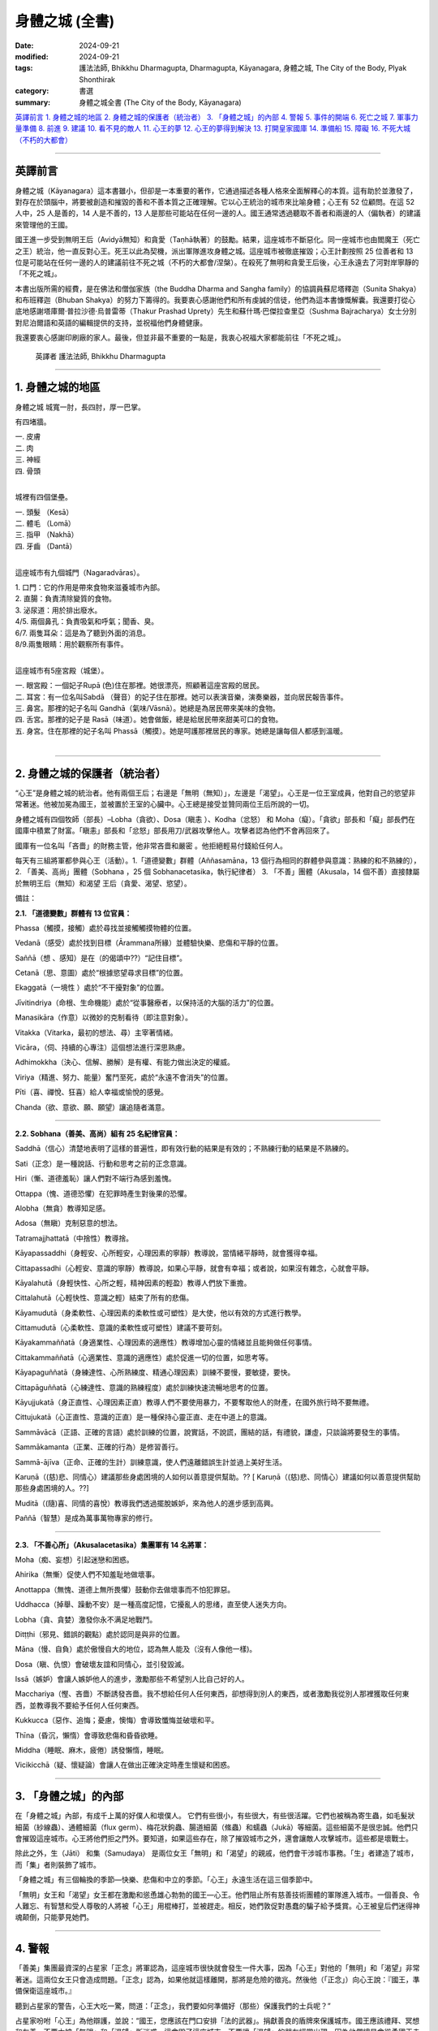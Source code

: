 =========================================
身體之城 (全書)
=========================================

:date: 2024-09-21
:modified: 2024-09-21
:tags: 護法法師, Bhikkhu Dharmagupta, Dharmagupta, Kāyanagara, 身體之城, The City of the Body, Plyak Shonthirak
:category: 書選
:summary: 身體之城全書 (The City of the Body, Kāyanagara)


`英譯前言`_ 
`1. 身體之城的地區`_ 
`2. 身體之城的保護者（統治者）`_ 
`3. 「身體之城」的內部`_ 
`4. 警報`_ 
`5. 事件的開端`_ 
`6. 死亡之城`_ 
`7. 軍事力量準備`_ 
`8. 前進`_ 
`9. 建議`_ 
`10. 看不見的敵人`_ 
`11. 心王的夢`_ 
`12. 心王的夢得到解決`_ 
`13. 打開皇家國庫`_ 
`14. 準備船`_ 
`15. 障礙`_ 
`16. 不死大城（不朽的大都會）`_ 

------

英譯前言
~~~~~~~~~~~~~~~~~~~~~~~~~~~~~~~~~~~

身體之城（Kāyanagara）這本書雖小，但卻是一本重要的著作，它通過描述各種人格來全面解釋心的本質。這有助於並激發了，對存在於頭腦中，將要被創造和摧毀的善和不善本質之正確理解。它以心王統治的城市來比喻身體；心王有 52 位顧問。在這 52 人中，25 人是善的，14 人是不善的，13 人是那些可能站在任何一邊的人。國王通常透過聽取不善者和兩邊的人（偏執者）的建議來管理他的王國。

國王進一步受到無明王后（Avidyā無知）和貪愛（Taṇhā執著）的鼓勵。結果，這座城市不斷惡化。同一座城市也由閻魔王（死亡之王）統治，他一直反對心王。死王以此為契機，派出軍隊進攻身體之城。這座城市被徹底摧毀；心王計劃按照 25 位善者和 13 位是可能站在任何一邊的人的建議前往不死之城（不朽的大都會/涅槃）。在殺死了無明和貪愛王后後，心王永遠去了河對岸寧靜的「不死之城」。

本書出版所需的經費，是在佛法和僧伽家族（the Buddha Dharma and Sangha family）的協調員蘇尼塔釋迦（Sunita Shakya）和布班釋迦（Bhuban Shakya）的努力下籌得的。我要衷心感謝他們和所有虔誠的信徒，他們為這本書慷慨解囊。我還要打從心底地感謝塔庫爾·普拉沙德·烏普雷蒂（Thakur Prashad Uprety）先生和蘇什瑪·巴傑拉查里亞（Sushma Bajracharya）女士分別對尼泊爾語和英語的編輯提供的支持，並祝福他們身體健康。

我還要衷心感謝印刷廠的家人。最後，但並非最不重要的一點是，我衷心祝福大家都能前往「不死之城」。

    英譯者 護法法師, Bhikkhu Dharmagupta

------

1. 身體之城的地區
~~~~~~~~~~~~~~~~~~~~~~~~~~~~~~~~~~~

身體之城 城寬一肘，長四肘，厚一巴掌。 

有四堵牆。

| 		一. 皮膚
| 		二. 肉
| 		三. 神經
| 		四. 骨頭
| 

城裡有四個堡壘。

|     一. 頭髮 （Kesā）
|     二. 體毛 （Lomā）
|     三. 指甲 （Nakhā） 
|     四. 牙齒 （Dantā）
| 

這座城市有九個城門（Nagaradvāras）。

| 	1. 口門：它的作用是帶來食物來滋養城市內部。
| 	2. 直腸：負責清除變質的食物。
| 	3. 泌尿道：用於排出廢水。
| 	4/5. 兩個鼻孔：負責吸氣和呼氣；聞香、臭。
| 	6/7. 兩隻耳朵：這是為了聽到外面的消息。
| 	8/9.兩隻眼睛：用於觀察所有事件。
| 

這座城市有5座宮殿（城堡）。

|    一. 眼宮殿：一個妃子Rupā (色)住在那裡。她很漂亮，照顧著這座宮殿的居民。
|    二. 耳宮：有一位名叫Sabdā （聲音）的妃子住在那裡。她可以表演音樂，演奏樂器，並向居民報告事件。
|    三. 鼻宮。那裡的妃子名叫 Gandhā（氣味/Vāsnā）。她總是為居民帶來美味的食物。 
|    四. 舌宮。那裡的妃子是 Rasā（味道）。她會做飯，總是給居民帶來甜美可口的食物。
|    五. 身宮。住在那裡的妃子名叫 Phassā（觸摸）。她是呵護那裡居民的專家。她總是讓每個人都感到溫暖。
| 

------

2. 身體之城的保護者（統治者）
~~~~~~~~~~~~~~~~~~~~~~~~~~~~~~~~~~~

“心王”是身體之城的統治者。他有兩個王后；右邊是「無明（無知）」，左邊是「渴望」。心王是一位王室成員，他對自己的慾望非常著迷。他被加冕為國王，並被置於王室的心臟中。心王總是接受並贊同兩位王后所說的一切。

身體之城有四個牧師（部長）–Lobha（貪欲）、Dosa（瞋恚 ）、Kodha（忿怒） 和 Moha（癡）。「貪欲」部長和「癡」部長們在國庫中積累了財富。「瞋恚」部長和「忿怒」部長用刀/武器攻擊他人。攻擊者認為他們不會再回來了。

國庫有一位名叫「吝嗇」的財務主管，他非常吝嗇和嚴密 。他拒絕輕易付錢給任何人。

每天有三組將軍都參與心王（活動）。1.「道德變數」群體（Aññasamāna，13 個行為相同的群體參與意識：熟練的和不熟練的），2. 「善美、高尚」團體（Sobhana ，25 個 Sobhanacetasika，執行紀律者） 3. 「不善」團體（Akusala，14 個不善）直接隸屬於無明王后（無知）和渴望 王后（貪愛、渴望、慾望）。

備註：

**2.1. 「道德變數」群體有 13 位官員：**

Phassa（觸摸，接觸）處於尋找並接觸觸摸物體的位置。

Vedanā（感受）處於找到目標（Ārammana所緣）並體驗快樂、悲傷和平靜的位置。

Saññā（想 、感知）是在（的偈頌中??）“記住目標”。

Cetanā（思、意圖）處於“根據慾望尋求目標”的位置。 

Ekaggatā（一境性 ）處於“不干擾對象”的位置。

Jīvitindriya（命根、生命機能）處於“從事醫療者，以保持活的大腦的活力”的位置。

Manasikāra（作意）以微妙的克制看待（即注意對象）。

Vitakka（Vitarka，最初的想法、尋）主宰著情緒。

Vicāra，（伺、持續的心專注）這個想法進行深思熟慮。

Adhimokkha（決心、信解、勝解）是有權、有能力做出決定的權威。

Viriya（精進、努力、能量）奮鬥至死，處於“永遠不會消失”的位置。

Pīti（喜、禪悅、狂喜）給人幸福或愉悅的感覺。

Chanda（欲、意欲、願、願望）讓追隨者滿意。

------

**2.2. Sobhana（善美、高尚）組有 25 名紀律官員：**

Saddhā（信心）清楚地表明了這樣的普遍性，即有效行動的結果是有效的；不熟練行動的結果是不熟練的。

Sati（正念）是一種說話、行動和思考之前的正念意識。

Hiri（慚、道德羞恥）讓人們對不端行為感到羞愧。

Ottappa（愧、道德恐懼）在犯罪時產生對後果的恐懼。

Alobha（無貪）教導知足感。

Adosa（無瞋）克制惡意的想法。

Tatramajjhattatā（中捨性）教導捨。

Kāyapassaddhi（身輕安、心所輕安，心理因素的寧靜）教導說，當情緒平靜時，就會獲得幸福。

Cittapassadhi（心輕安、意識的寧靜）教導說，如果心平靜，就會有幸福；或者說，如果沒有雜念，心就會平靜。

Kāyalahutā（身輕快性、心所之輕，精神因素的輕盈）教導人們放下重擔。

Cittalahutā（心輕快性、意識之輕）結束了所有的悲傷。

Kāyamudutā（身柔軟性、心理因素的柔軟性或可塑性）是大使，他以有效的方式進行教學。

Cittamudutā（心柔軟性、意識的柔軟性或可塑性）建議不要苛刻。

Kāyakammaññatā（身適業性、心理因素的適應性）教導增加心靈的情緒並且能夠做任何事情。

Cittakammaññatā（心適業性、意識的適應性）處於促進一切的位置，如思考等。

Kāyapaguññatā（身練達性、心所熟練度、精通心理因素）訓練不要慢，要敏捷，要快。

Cittapāguññatā（心練達性、意識的熟練程度）處於訓練快速流暢地思考的位置。

Kāyujjukatā（身正直性、心理因素正直）教導人們不要使用暴力，不要奪取他人的財產，在國外旅行時不要無禮。

Cittujukatā（心正直性、意識的正直）是一種保持心靈正直、走在中道上的意識。

Sammāvācā（正語、正確的言語）處於訓練的位置，說實話，不說謊，團結的話，有禮貌，謙虛，只談論將要發生的事情。

Sammākamanta（正業、正確的行為）是修習善行。

Sammā-ājīva（正命、正確的生計）訓練意識，使人們遠離錯誤生計並過上美好生活。

Karuṇā（(慈)悲、同情心）建議那些身處困境的人如何以善意提供幫助。?? [ Karuṇā（(慈)悲、同情心）建議如何以善意提供幫助那些身處困境的人。??]

Muditā（(隨)喜、同情的喜悅）教導我們透過擺脫嫉妒，來為他人的進步感到高興。

Paññā（智慧）是成為萬事萬物專家的修行。

--------------

**2.3. 「不善心所」（Akusalacetasika）集團軍有 14 名將軍：**

Moha（痴、妄想）引起迷戀和困惑。

Ahirika（無慚）促使人們不知羞耻地做壞事。

Anottappa（無愧、道德上無所畏懼）鼓動你去做壞事而不怕犯罪惡。

Uddhacca（掉舉、躁動不安）是一種高度記憶，它擾亂人的思绪，直至使人迷失方向。

Lobha（貪、貪婪）激發你永不满足地戰鬥。

Ditṭṭhi（邪見、錯誤的觀點）處於認同是與非的位置。

Māna（慢、自負）處於傲慢自大的地位，認為無人能及（沒有人像他一樣)。

Dosa（瞋、仇恨）會破壞友誼和同情心，並引發毀滅。

Issā（嫉妒）會讓人嫉妒他人的進步，激勵那些不希望別人比自己好的人。

Macchariya（慳、吝嗇）不斷誘發吝嗇。我不想給任何人任何東西，卻想得到別人的東西，或者激勵我從別人那裡獲取任何東西，並教導我不要給予任何人任何東西。

Kukkucca（惡作、追悔；憂慮，懊悔）會導致懺悔並破壞和平。

Thīna（昏沉，懶惰）會導致悲傷和昏昏欲睡。

Middha（睡眠、麻木，疲倦）誘發懶惰，睡眠。

Vicikicchā（疑、懷疑論）會讓人在做出正確決定時產生懷疑和困惑。

------

3. 「身體之城」的內部
~~~~~~~~~~~~~~~~~~~~~~~~~~~~~~~~~~~

在「身體之城」內部，有成千上萬的好僕人和壞僕人。 它們有些很小，有些很大，有些很活躍。它們也被稱為寄生蟲，如毛髮狀細菌（紗線蟲）、通體細菌（flux germ）、梅花狀鉤蟲、腸道細菌（絛蟲）和蠕蟲（Jukā）等細菌。這些細菌不是很忠誠。他們只會摧毀這座城市。心王將他們拒之門外。要知道，如果這些存在，除了摧毀城市之外，還會讓敵人攻擊城市。這些都是壞戰士。

除此之外，生（Jāti） 和集（Samudaya） 是兩位女王「無明」和「渴望」的親戚，他們會干涉城市事務。「生」者建造了城市，而「集」者則裝飾了城市。

「身體之城」有三個輪換的季節—快樂、悲傷和中立的季節。「心王」永遠生活在這三個季節中。

「無明」女王和「渴望」女王都在激勵和慫恿雄心勃勃的國王—心王。他們阻止所有慈善技術團體的軍隊進入城市。一個善良、令人難忘、有智慧和受人尊敬的人將被「心王」用棍棒打，並被趕走。相反，她們敦促對愚蠢的騙子給予獎賞。心王被皇后們迷得神魂颠倒，只能夢見她們。

------

4. 警報
~~~~~~~~~~~~~~~~~~~~~~~~~~~~~~~~~~~

「善美」集團最資深的占星家「正念」將軍認為，這座城市很快就會發生一件大事，因為「心王」對他的「無明」和「渴望」非常著迷。這兩位女王只會造成問題。「正念」認為，如果他就這樣離開，那將是危險的徵兆。然後他（「正念」）向心王說：『國王，準備保衛這座城市。』

聽到占星家的警告，心王大吃一驚，問道：「正念」，我們要如何準備好（那些）保護我們的士兵呢？”

占星家吩咐「心王」為他辯護，並說：“國王，您應該在門口安排「法的武器」。捐獻善良的盾牌來保護城市。國王應該禮拜、冥想和友善。不要太被「無明」和「渴望」所迷惑，這會毀了這座城市。不要讓「渴望」的朋友經常出現，因為他們總是會慫恿國王走錯路。雖然這些王后如寶石般美麗，但她們會毫不在意地離開國王而走開。“我絕不會讓國王獨自受苦。”

心王已經意識到他自己的心念（意識）。占星家證實了這件事。心王感到羞愧並害怕危險，他說：“現在我將減少對這兩位王后的愛，並注意按照你的警告去做，非常感謝您。

------

5. 事件的開端
~~~~~~~~~~~~~~~~~~~~~~~~~~~~~~~~~~~

「不善心所」集團的勇敢指揮官「邪見」(Ditṭṭhi) 和「慢」(Māna自負) 得知此事後，走到「心王」的頭前說道：“偉大的國王，不要灰心，不要害怕任何事情。”「無明」 和「渴望」女王補充道：“你會像君王一樣得救；你不應該屈服於任何人的要求，並且表現出不尊重。殿下，你怕什麼敵人？”。

「無明」王后開始說：“他才華横溢，無人能及。今天，他只是快樂，他希望得到他想要的。如果他沒有穩定的生活，他就會讓人們感覺好一些。”

「渴望」王后說道：“國王，”，便開始了她的演講，“請不要相信占星家 「正念」， 他假意說你和這座城市不吉利。敵人能在哪裡攻擊我們？請相信我們倆。”

心王聽了兩位王后的話，同意了他們的意見。然後，指揮官惱羞成怒，憤怒地傷害了「正念」。國王下令將占星家逐出王宮。當「正念」被命令驅逐時，他離開了。就連忠心耿耿的「善美」軍隊一行人也不敢警告心王。他們徹底逃離了這座城市。

「心王」對「渴望」和「無明」更加著迷。直到他在城裡進行了考察測試之前，他還沉迷於酒精、女人和愚蠢的將軍。 這不是國家應有的行為。寄生蟲輕而易舉地進入城市。可怕的事情開始發生。

------

6. 死亡之城
~~~~~~~~~~~~~~~~~~~~~~~~~~~~~~~~~~~

文中提到了另一個大城市，名為「死亡之城」。「閻魔王（死王）」統治著那裡。只要聽到「死王」的名字， 每個人都會尖叫和哀悼，因為如果「死王」攻擊任何一座城市，這座城市就會立即毀滅。那裡沒有金錢和黃金的幫助，沒有愛，沒有恨。只要「死王」願意，無論躲在哪裡，任何人都逃不出他的手掌心。

死王有兩位傑出的士兵，分別是「老」（Jara 腐朽，作為死神的使者） 和「病」（Byadhi 疾病，死神的使者）。這兩個士兵正在向四面八方大喊大叫。這兩個首席士兵就像死王的左手和右手。他們肆意地攻擊。

死王在與主要大臣協商後，決心將大小地區的權力結合起來。其中「老」和「病」以顧問的形式擔任大臣。他們一直處於死亡之城首腦的前線。

他在會議上宣佈：「現在，大區和小區都在我們的控制之下，其餘的地區都不在我們的控制之下，現在是到了我們進攻的時候了。」

黃金占星家（死王的占星家）回答道：「主啊，身體之城的統治者―心王，現在即將垮臺，所以這是我們的機會。」

會議上，大臣們一致同意黃金占星家的意見。因此，死王 建議前往「身體之城」發動進攻。他安排了一支勇士軍隊，攻破了「身體之城」的堡壘和城牆，俘虜了「心王」，並將他帶出了城。

------

7. 軍事力量準備
~~~~~~~~~~~~~~~~~~~~~~~~~~~~~~~~~~~

在死城的會議上，首席部長「老」，主動要求查看城市環境——“死王，我想作為第一個志願者前往，與評估「身體之城」檢查工作的將軍「地大（Paṭhavī）」交朋友。主啊，我邀請他盡情享受，直到他忘記看城市，當他看到城市混亂時，我將大肆進攻。”

死王對「老」的計劃感到滿意。

「疾病」說：“死王，我敦促瘟疫襲擊身體之城，訓練使用武器，訓練第八中校「疾病（Roga）」，包圍身體之城的營地和堡壘；主啊！只要有機會，我就會襲擊身體之城並消滅軍隊。”

死王的另一位將軍，比「老」和「病」年長，他主動說：“死王， 如果「老」的軍隊和「病」的軍隊回到我們的城市，我將率軍前進，攻擊並消滅身體之城的軍隊，無論是兒童還是成人；我都會抓住身體之城的「心王」，我要把他帶到您面前。”

死王很高興聽到三位將軍自願進攻身體之城。於是，他命令兩位將軍「老」和「病」，立即動員軍隊進攻「身體之城」。

「老」將軍和「病」在接到死王的皇家命令後，迅速出去招募士兵。他們製造了愛滋病，將勝利的旗幟舉在他面前。象皮病送到了大象的部門。破傷風被分配了一個師馬隊。霍亂則交給了弓箭手師。痔瘡被賦予了軍事場地的負責人，其他軍官穿著魔羅靴緊隨其後。疝氣、癣、帶狀皰疹、侵襲神經的毒液疾病、電暈、感冒、流感、癌症、肺結核，一排排左右相繼出現。

指揮官身穿猴子皮衣，戴著眼鏡，坐在一輛守衛的廂型車裡，左手拿著燃燒的火炬，右手拿著一根手杖。「病」將軍成為後衛，身穿牛皮夾克，四手持刀、斧頭、鐵鍬和火把作為武器。麻風病一找到合適的機會，就在就立即在身體之城建立了一支軍隊。

------

8. 前進
~~~~~~~~~~~~~~~~~~~~~~~~~~~~~~~~~~~

死亡之城的軍隊逼近了心王的身體之城，命令軍隊在距 身體之城不遠的地方停下來，秘密進入，查看身體之城的情況。心王對王后的貪慾和無知如此著迷，以至於他不關心國家體制和安全。他根本就沒有想過如何拯救這座城市。

賈拉（「老」）指揮官的入侵部隊進入並攻擊了皮膚外牆，直到牆倒塌。就連心王也沒有感覺到，而驕傲的身體之城的人民也一樣，因為他們只認為它很有趣。同時，賈拉將軍命令士兵拆除肉牆。然後第二層肉牆的髮堡受到攻擊，髮堡由黑轉白。

當心王聽說死王派軍隊進攻身體之城時，他非常震驚，並趕往眼門（朝向眼宮）查看這一事件。當他看到的只是「老」將軍的軍隊攻擊所產生的黑暗煙霧時，心王說：“這是什麼？”。他去看了堡壘的城牆。門完全壞了。然後他打電話給身體之城督察（地, Pathavi），並命令道：“你的工作是保護這座城市，現在死亡大軍來攻擊我們的城市，你在做什麼？趕快仔細修復並保護這座城市。”

督察(地)接到命令後，立即趕去修復這座城市。他帶來了白色石灰粉，粉刷了肉牆。他帶來了黑色液體，修復了頭髮堡壘。在督察到達之前，修復它已經太晚了。他修得越多，情況就越糟。當攻擊變得更加有效時，「老」 說：“哈，他。他……很快，身體之城就和其他城市一樣，將落入我們國王的手中”，並命令士兵進入拴住城市的鐵鍊洞。他命令他們把它做成一個紐扣，並按下牙齒的堡壘，直到那些岩石掉落；哦，如果督察未能修復和修改，他會立即向心王懇求–“我的主，國王，我不可能修復，我無法修復。

------

9. 建議
~~~~~~~~~~~~~~~~~~~~~~~~~~~~~~~~~~~

當督察(地)來懇求他時，心王變得專注些。然後他想起占星家曾經警告過，城裡會有危險的恐懼。但渴望和無明王后勸他不要相信他。占星家被驅逐了。再一次，現在占星家 「正念」已證明的恐懼和危險已經成為現實並得到證明。因此，他的心開始疼痛，他下令打電話給占星師「正念」。

這次，占星師「正念」有點擔心心王不聽從他的命令，於是和皇家顧問，「正智」(Rājaguru Sampajañña)，一起出現在身體之城的心王面前。心王看到二人出現在國王的衙門裡，非常高興，說道：「哦，兩位占星家，現在內外的城牆和堡壘都遭到了敵人的攻擊，幾乎已經被摧毀了。你們倆都好好地保護這座城市。」

正念說：「國王，這次來攻擊身體之城的敵人是死王的軍隊。他有三支軍隊，其中一支是「老」的軍隊；它首先攻擊 身體之城的軍隊。死亡的軍隊還沒有到來。「病」的軍隊將 掌摑你，「死亡」的軍隊將粉碎這座城市，直到它被摧毀。他會抓住你並交給死王。現在「老」的軍隊已經進城並展開攻擊；所以陛下，請想辦法保護這座城市。

身體之城的皇家顧問——「正智」補充說：「國王，如果您不事先保護自己，您將被逮捕並被送往死王處。他將迫使您遭受多種酷刑，並將您關進地獄般的監獄。王，請向「信心」和「智慧」下達您的命令，讓他們幫助消除王恐懼的根源。

與此同時，25位將軍追隨者叩拜支持心王，以遵循兩位占星家的意见。

根據兩位占星師的請求，心王允許「信心」和「智慧」準備五種類型的軍隊：信（Saddhā信心）、進（Viriya精進、努力）、念（Sati正念）、定（Samādhi專注）和慧（Paññā 智慧）來對抗死亡之城的軍隊。

此時，二十五個紀律嚴明的人也自願參戰。他命令「慳」國庫總管，從國庫中提取王室財產，準備補給；用於造福國家；並從死亡之城俘虜士兵。

當「慳」國庫總管接到這樣的命令時，他去找「渴望」 和「無明」兩王后，請求王后推遲從王室資金中給他們發錢。因為如果他們必須分發更多的錢，國庫裡的錢豈不是會減少嗎？

「渴望」 和「無明」兩王后聽了「慳」國庫總管的話後，心裡都很不舒服，就去心王說：「大王，您為什麼要相信那些狡猾的占星家和他的將軍們的無用建議呢？如果我們揮霍無度，寶藏就會耗盡；為了積累財產，防止流失，我們倆都費了好大的勁。 「慳」總管對此做出了重大貢獻。他不輕易花錢，而是妥善保管。大人，不要相信那個狡猾的老占星家。他們只會布施和乞討。當錢花光了，他們就會各奔東西。我倆如花似玉，會愛護你、為你出謀劃策，並對你忠心耿耿。國王啊，請不要再從國庫中取錢了。

「不善心所」集團的十四個將軍，也是女王的好友，都俯首支持王后的話，並補充道：「大王，我們都會自願與敵人作戰，不會讓城池被敵人摧毀，也不會讓大王被俘虜；您安心休息吧，不用擔心，大王。」

心王聽了「渴望」和「無明」女王的一番话，表示同意。結果，心王對這群占星師更加生氣了，他說：「啊，不道德的占星家和智慧的力量啊，試圖動搖心王，譴責我不吉利，危害城市；你們將被立即驅逐出城，讓你們（占星家和顧問）離開這座城市。

心王對這兩位王后更加著迷，感謝兩位王后的建議，並給了「吝嗇」很大的獎賞。

------

10. 看不見的敵人
~~~~~~~~~~~~~~~~~~~~~~~~~~~~~~~~~~~

「病」的軍隊指揮官是陸軍參謀長「老」的助手。當他得知「老」的軍隊已經進攻身體之城時，他命令他的疾病軍隊挺身而出幫助「老」。「疾病」的指揮官到達城市附近並放火燒了身體之城。

即使在加入了「老」軍隊時，「病」將軍也沒有看到身體之城的士兵出來守城。所以，他只看到了「老」將軍的臉，並說為什麼這麼容易，兩人就開始猛攻身體之城。突然，城門大開，迎接「病」將軍，坐在右邊的百病惡菌出現了。

指揮官感到難以置信的高興。疾病，病菌從腸子裡出來；這種一般疾病的士兵的身體是輕飄飄的、無形的，人們無法以任何方式輕易地看到和應對它；只有那些神聖的人才能看到它們。疾病大軍更喜歡折磨和俘虜他人，而不是殺死他們。他們希望看到許多人受苦。人越痛苦，疾病就越快樂。

當「病」士兵成功進入身體之城並發動攻擊時，他們開始以多種方式折磨市民。他們繼續折磨，直到聽到全城都是受刑者的尖叫聲。當指揮官羅伽（疾病）進入心王的宮廷時，他看到心王和他的兩位王后正在睡覺。他立刻攻擊心王。

心王感到全身疼痛，他說：「發生了什麼事？」。尋找襲擊他的人；他左看右看，卻沒有發現在他的耳邊；他只聽到搖晃的聲音。心王的身體非常疼痛。他抱起兩位女王，呼喚她們來幫忙：「親愛的王后們，救救我」。

指揮官問道：「現在怎麼了？」

渴望和無明王后從睡夢中醒來。看到主人的狀況，她感到震驚。無明王后看到丈夫的身體在顫抖，她顫抖著小聲問道：“國王，您怎麼了？”渴望王后以為心王餓了，便問道：「國王，您想吃什麼？酒、鴉片、大麻、豬肉、羊肉、蘑菇、鴨肉、雞肉、紅杉，它們都準備好了。如果你放棄這些東西，你就會變得苗條。你會表現得好像你不愛自己；你想要別的東西嗎？告訴我。我會提供您想要的任何東西。」

心王否認一切，說自己什麼都不想吃。

羅加（病）將軍心中笑著說道：「好吧，我現在不殺你，等一下再殺你。現在我要給你痛苦，折磨到死。」因為他已經將致命的毒藥注入心王的體內。

「今天我走了，你要受苦到死，哈哈哈哈。」將軍帶著「病」出征，與心王一起出去摧毀身體之城的所有堡壘、城門和城牆。

心王由於全身的疾病摧毀了他的生活，毒害了他的生命，身體上承受了很大的痛苦。兩個王后看到主子的狀況，感到非常驚訝。看到如此悲慘的狀況，她們拿出御醫、咒術師、巫婆、薩滿(Shāman)來救他脫離痛苦；但他沒有康復。（這是）無法治癒的，因為那是致命的毒藥，知道這種毒藥的人很少。他（？祂？）會在哪裡找到呢？

------

11. 心王的夢
~~~~~~~~~~~~~~~~~~~~~~~~~~~~~~~~~~~

心王在某種程度上從肉體的痛苦中恢復過來。他厭倦了毀掉他生命的羅加將軍之毒藥。於是，他睡著了，夢見一個特別的人（魔術師女孩）飛來，左手拿著天平，右手拿著一把燃燒的錘子。她問了心王兩個問題。

人民領袖，身體之城之王，有兩個問題 - 1. 縮短長的 2. 繼續短的？大王，請回答這兩個問題。如果您不能在三天內找到答案，就會有恐懼和恐怖。如果您能回答，您的病就會痊癒；每晚你都會快樂、喜悅、幸福。問完問題後，那人就消失了。

心王非常害怕和震驚，並且清楚地記得這個夢。他召集了25名紀律嚴明的軍隊首長；他們一到，就解釋了他所看到的夢境。他敦促他們解決那特別人員提出的兩個問題。

二十五位紀律首長互相磋商，達成共識，並回答（說）：「哦，國王，現在你必須面對後果（星球上的罪惡地位），十四個愚人激怒了你，讓你把錯的當成對的，把對的當成錯的；讓你把責備和虛假當成對的。這樣，外面的敵人就進來攻擊，因為裡面有敵人像荊棘一樣。這樣，外部的敵人就很容易進入。巧合的是，這是一個吉祥的場合，顯現為您的夢境。只有尊貴的僧王（無上護法）達摩摩尼才能解決這個問題。向他祈禱，聆聽他的聲音。」

心王非常高興，邀請了僧王，並派「信仰」將軍將他帶到宮廷。當僧王到來時，心王做了祈禱並向僧王解釋了他所看到的一切。

------

12. 心王的夢得到解決
~~~~~~~~~~~~~~~~~~~~~~~~~~~~~~~~~~~

在聽完心王所說的一切之後，僧王許諾加持並說道：“國王啊，不要擔心發生在你身上的事情。你所看到的夢兆是好的。這是因為善巧而可見；這表明您將繼續享受。但首先，我勸你們持守五種戒：一、不殺生，善待眾生，慈悲為懷，與眾生為友；二、不強奪他人財富；三、不虐待他人婦女；四、不說謊言誤導他人；五、不飲用醉酒藥物導致記憶力衰退。它就像一個由鑽石製成的盾牌五戒，佩戴後吉祥，可以對抗惡敵，戰勝一切敵人。”

就像那個人拿著的秤一樣筆直和準確。我想一一回答以下有關斷長、剪短、續短的問題。

上述的「斷長」是指我們人身上有許多種類的悲哀，這些悲哀是因生、老、痛pain 、死、悲傷、痛苦agony 、遺憾（悔）、怨恨、絕望、與愛分離（愛別離）、得不到想要的東西（求不得）而產生的，這些悲哀是由三種渴求而產生的，例如 1. 欲貪（Kāmataṇhā），這是對享受感官事物的渴望。2. 有貪（Bhavataṇhā），對成為的渴求，以及 3. 無有貪（Vibhavataṇhā無有愛），對「無有」的渴求，因此，無明會產生永恆的悲傷。所以，這些渴求應該斷除、消除。如果不斬斷它，就會造成永恆（長期）的痛苦。這就是為什麼長的一定要剪短的原因。

繼續上述的剪短，它是指我們生來的壽命就很短。如果我們做的事沒有技巧（如果我們做不善的事），那麼有效率的事就不會發生，我們也不可能出名。因為你會失去短暫的生命，也會失去做該做的好事的機會。因此，必須具備善功才能延續善行。以下這些不善的工作應該捨棄 -

| Moha–迷戀、幻覺（痴、妄想；引起迷戀和困惑）。
| Dosa - 憤怒（瞋、仇恨）。
| Macchariya - 吝嗇（慳）
| Thīna –懒惰（昏沉）
| Middha–睡眠、麻木，疲倦
| Ahirika－犯罪並不羞恥（無慚）
| Anotappa－無懼犯罪（無愧）
| Uddhacca - 浮躁、分心（掉舉、躁動不安）
| Kukkucca – 懺悔（惡作、追悔；憂慮，懊悔）
| Issā－嫉妒
| Lobha－永無止境的貪婪（貪、貪婪）
| Diṭṭhi – 誤解（邪見、錯誤的觀點）
| Māna – 自負（慢）
| Vicikicchā – 懷疑（疑、懷疑論）
| 

當這些沒有技能的人（不善者）被拋棄時，國王就具備了技能，如果我們能在短暫的一生中布施、遵循謙遜等，那麼他就能保持美德而永遠活下去。故須繼續剪短。

心王對僧王的答覆非常滿意。因心王心中歡喜，指揮官取出了致命的疾病之毒。最終，所有的毒氣都消散了。

------

13. 打開皇家國庫
~~~~~~~~~~~~~~~~~~~~~~~~~~~~~~~~~~~

當心王聽到僧王達摩牟尼的偉大佈道時，他的心是快樂和明亮的。因此，他祈求僧王：「根據您的命令，我將遵循一切，我會開始修持戒律、慈善、禪修；我會遠離不善的人；我會記住佛、法、僧的品質；我將心安於「三相」中，並將從無明和渴望中解脫出來。然後，他指示追隨者等待「貪愛」女王和「無明」女王到來，並保持警覺。如果他們來了，就趕走他們，不要讓另外14個惡魔進來。

心王的臉變得清晰明亮。在捐贈之初，他將權力授予指揮官不貪（Alobha），並命令他：「不貪，你去把控制國庫的 「吝嗇」趕走；當他出去時，從那裡拿走財富、黃金、貴重物品，救濟所有窮人。

被任命為皇家專員的「不貪」，直接前往「吝嗇」處。他立即下令免除「吝嗇」國庫總監的職務。吝嗇對於被逐出國庫感到非常憤怒。他堅稱，“我是兩位女王最喜歡的人，她們非常信任我，我將所有資產都保留在國庫中，沒有以任何方式破壞王室財產。”然後，他與不貪發生爭執，他辯論說：“我們有什麼罪，你為什麼來驅逐我們？”

然後不貪回答說：「你很好，但你是基於女王的貪欲來威脅。我告訴你，我們發佈驅逐的原因是心王委託的皇家命令；我們是被派來驅逐你的，如果你不服從的話，你將受到懲罰。

「不貪」抵抗著「吝嗇」，不聽威脅，直接用鑰匙去打開金庫，把所有的鑽石、戒指、金銀都拿了出來，直到拿完才存放在王室的寶庫外面。「吝嗇」非常固執和憤怒。但他害怕危險。「吝嗇」對他所累積的財富感到遺憾和哀傷。我從祖父母時代就一直保存著它；現在這一切都將消失。於是，他轉身去找副司庫「貪婪」（Lobha），尋求下一步的建議。然後，「貪婪」轉過身來對「不貪」說：「這是多麼愚蠢、多麼殘忍的事啊！這些都是我們所尋找的寶藏，「吝嗇」已經把它收集起來並保護起來了。我們不能容忍這樣的錢被拿出去花掉，我們不放棄。

「不貪」看到他說好話他們也不會理解他，於是他打了「吝嗇」和「貪婪」（Lobha）一巴掌。現在他宣讀了授權他做出決定的皇家命令。然後他抓住了掐住「吝嗇」和「貪婪」的脖子，把他們拉了出來。當受到威脅和驅逐時，兩人都去找 「渴望」王后和「無明」王后懇求：“王后，我們倆都被「不貪」驅逐並免職，他還對你們兩位女神說了貶義的話；他從王室的國庫裡拿走了所有的財富和黃金。”

當兩位王后聽了掌櫃和副掌櫃的話，頓時氣得渾身發抖。她們立刻起身去見國王。她們看到心王身邊有紀律嚴明的大臣；她們慢慢地轉向心王，懇求他趕走他們，並像以前一樣將財富帶入王家國庫。

心王沒有回答任何問題，只是要求關上門，也打斷了鑰匙。國王的心沒有被她們的請求所打擾。所有紀律嚴明的大臣都將兩位王后驅逐出王室，以免鼓動心王在他心中製造騷擾   不安。

不貪部長得到機會後，將累積的財富和黃金收集起來，交給心王捐贈。心王感到非常高興。他對於能夠給予大供養 (Mahādāna)感到難以置信的喜悅。於是，他命令城中的人們前來接受布施，並為比丘僧團安排日常飲食。對於誠實的王室僕人的家屬，則給予皇家獎賞。他開除了貪污的施虐者。

在這場戰鬥中，他任命「命根」為守衛，與「地（大）」、「水」、「火」和「風」一起保衛城市。如果城市的任何部分受到損壞，「命根」將與 「地」、「水」、「火」和「風」合作修復受損區域。「智慧」的任務是消滅並監視內部的敵人。

------

14. 準備船
~~~~~~~~~~~~~~~~~~~~~~~~~~~~~~~~~~~

當心王意識到他對驅逐「正念」和「正智」這兩位占星家感到遺憾時，他驅逐了不誠實的貪污濫權施虐者，並培養和保護品格誠實的人。心王看到兩位占星師回來守衛了；他去迎接他們。心王也很高興、讚賞，並以正念談論著。他們被授予皇家獎品，直到他們滿意為止。他們被要求每天早上和晚上都要到場指導正確的工作，為正當的王國服務。

有一天，心王去朝拜僧王。在有意義的討論中，僧王開始與四位阿闍黎（老師）〈奢摩他(止禪）、內觀、忍耐和鍛鍊（苦修）〉商量，並告訴他們，應該渡過寬闊的河流，為心王造一艘船，以將他從死亡之城中的死王軍隊中拯救出來。

聽到僧王建議四位老師，敦促他們過河、造船並裝飾它們，心王非常高興。之後，內觀老師宣說：“將其帶到岸邊的船是「十波羅蜜」，即布施（Dāna）、持戒（Sīla）、出離（Nekkhamma出離心）、智慧（Paññā）、精進（Viriya）、忍辱（Khanti）、真實（Sacca事實）、決意（Adhitthāna決心 ）、慈心（Metta）和捨（Upekkhā）。在那裡，「精進」將有力地激發軍隊的環境。「布施」和道德(「戒」)的軍隊仍然是補給，「正念」仍然是船長，「慈心」仍然是舵的形式，「悲心」仍然是錨的形式、「喜與捨」仍然是旋轉的帆， 三相（無常、苦、無我）仍然是桅杆，「智慧」仍然是探路者，「隨身觀」(身體上的沉思）仍然是繫在船上的繩索（鉤線）。二十五名紀律人員留下來擔任保鏢兵以保護國王，正念力量（總司令）禁止不熟練的一方（不善）上船。熟練的行動之道 (「善業道、正業道」Kusalakammapatha)被視為國王所穿的服裝。五種信心或技能：自信、道德、博學或受過良好教育、精進和智慧被視為五個皇家象徵或徽章；以「智慧武器」為武器，等待消滅「渴望」女王和「無明」女王的家人和親戚。他們是：

| Abhijjhāvisamalobha - 強烈的貪婪慾望
| Kodha - 憤怒
| Dosa - 仇恨、忿怒、瞋、恐怖
| Upanāha - 復仇，敵意、惡意 
| Māyā - 幻覺、欺騙、僞善 
| Sāttheyya－固執
| Sārambha－傲慢、激情、興奮、爭吵、激烈、忿怒 
| Issā－嫉妒
| Palāsa （Paḷāsa） - 折磨（為難、虐待）他人、嫉妒、不友善、惡意、怨恨 
| Makkha - 誹謗他人、虛偽、欺騙、惡的覆藏、偽善 
| Māna - 自負、（我）慢、貢高、驕傲、傲慢
| Macchariya - 吝嗇、慳、自私、小氣
| Atimāna - 太驕傲了、過慢、自大
| Thambha - 固執、頑固 
| Pamāda - 放逸、無意識、妄想、注意力不集中、疏忽、懶惰、怠慢
| Mada – 因濫用藥物而藥物成癮，驕傲、自豪，陶醉、醉、自負、性愛的過度
| 

如果他們靠近，哦，國王，您必須摧毀他們。如果您不這樣做，它們就會造成問題，無法渡河到岸。”心王感到非常高興，他請求四位阿闍黎裝飾這艘船，並祈求他們加入這艘船。國王指示「信」（Saddhā信心）為造船制定預算。

------

15. 障礙
~~~~~~~~~~~~~~~~~~~~~~~~~~~~~~~~~~~

「無明」女王和「渴望」女王對他們的國王—心王要前往不死之城（不朽的大都會）深感悲痛。因此，王后們呼籲天上的仙女們帶著「不善」的軍隊和大臣們，作為禮物快快跟來。

當他們抵達海岸邊時，他們看見他們的國王坐在一艘大船上，船上有僧王達摩牟尼、四位阿闍黎級的僧侶及熟練（「善」）的士兵組成。因此，「無明」女王和「渴望」女王哭泣哀嘆著。她們大聲呼喊，請國王回來，並說：“國王啊，請到我們兩姊妹這裡來，不要遠離我們吧！如果我們做了對不起您的事，我們會改變自我，以取悅您的心。我們兩個已經服侍您很久了。難道國王不記得了嗎？回到我們兩姐妹身邊吧。”

心王聽到兩人都懇求他回來，（對）她們的聲音產生了極大的厭惡，並以揶揄的口吻回答道：“這是兩個女人的母親，妳們不要浪費我的時間來耽誤我，現在我不會再回到妳們的誘惑（陷阱）中了。妳總是讓我在痛苦中煎熬。我不會再回到妳們身邊了。妳們兩個都還是美麗而年輕的女人，妳們會找到一個伴侶，並且妳們將按照自己的意願與他共治天下。”

當「無明」女王和「渴望」女王聽到國王的諷刺和嘲笑時，她們非常傷心，哭了很久。他們認為僧王說服了他們的丈夫逃離了他們。因此，他們向僧王提出抗議，說：“你雖是僧伽的首長，卻來煩擾城中的居民，這樣夫妻要分開居住，是不適當的；來世你千萬不要得到女人。為我們好，你要送回我們的主人。否則，我們將報復並永遠保持敵對狀態。”

僧王回答說：“哦，淫婦「渴望」，愚昧無知「無明」，妳非常無恥。當妳的丈夫擺脫了執著時，妳假裝崇拜他；希望他能回到家庭。妳們兩個都必須回去，不要浪費我的時間，也不要對妳的主人可能回來抱有任何希望。

妳詛咒我們永遠不應該有女孩。事實上，這對我們來說是一種祝福，而不是一種詛咒；我們能活到現在，我們不想再有任何女性伴侶。我們盡量遠離女性。即使我們遇見了她們，我們也永遠不會因渴望的力量而感到快樂。那兩位女士（「渴望」和「無明」）不應該來威脅我們。罪惡的果子會回到妳身上，傷害妳的心。

聽到僧王的話，兩位王后勃然大怒，大喊叫。貪、瞋、慾望、迷戀、「不善」的將領受命立即進攻。他們有的發射子彈，有的插長矛，有的轟炸，以摧毀包括僧王、心王在內等「善」的將領。他們試圖把船打沉到河中央。

但是，所有的射擊、插矛和轟炸都通過超自然的神跡，回到了兩個女王和「不善」的將軍身上。結果，「不善」將軍立即死亡。「渴望」女王和「無明」女王則什麼也沒發生。

心王也看到王后們掙扎著要把他帶回岸邊。好言相勸的他認為自己無法擺脫她們。他集足了精神力量，以便用智慧之劍消除舊有的潛在煩惱。他目光盯著她們可憐的樣子，控制住自己的心，閉上眼睛，用智慧之劍攻擊兩位女王的胸口。「渴望」女王和「無明」女王一起掉進了河裡，死了。心王的船在擊敗了所有「不善」的隊伍後，繼續向不死之城前進。

------

16. 不死大城（不朽的大都會）
~~~~~~~~~~~~~~~~~~~~~~~~~~~~~~~~~~~

現在要提到「病」將軍和「老」將軍。見心王乘坐法船離開身體之城並到達岸邊，「病」將軍和「老」將軍去見死王並懇求說：“國王，我們一起攻擊身體之城；但心王乘坐法船跑到不死之城，請您快來跟隨他們。”

閻羅王（死王）聞言大怒，他下達了最後一項命令：動員城中強大的戰士，立刻追趕心王，並殺死他們。當「死王」的戰士無法及時抵達大河岸時，死王勃然大怒，命令「死王」的指揮官殺死所有人。

死神的總指揮官穆瑞秋(死亡) 接到死王的命令後，便帶著他英勇的士兵前往追逐心王。當死亡軍隊的士兵接近並攻擊 心王時，他們想把心王的船淹沒在水中。但是他們沒能淹沒它；他們甚至無法抓住船的桅桿。船也無法被打翻。所有心王的高效率（「善」）軍隊看到死亡之王的軍隊無能為力，都開始大笑。

心王心裡高興極了，因為死王的軍隊什麼也做不了。因此，死王從另一邊宣佈，這聲音在死王的天空和耳朵中迴盪：“啊，死王，不要嘗試來找我們，你和你的軍隊家族無法對我們做任何事。我們已經將身體之城交給你了，請隨你的便；我們會給你城市的所有財產，請回去吧，現在我們不會再見到你了。請回去吧！”

死王看到，儘管他用盡了所有的力量，但他也無法再傷害心王了。於是，他召喚了死亡統帥，並命令死亡之兵不斷攻擊其他城池。

當心王看見所有的敵人都回去了，他繼續乘船前行。河道很安靜，在那裡；沒有波浪、沒有風，儘管天色很暗，但佛法的光芒卻照得很亮。

在此不死大城中：戒律是城牆、智慧是戰塔、克制感官是守門人、八聖道（八正道）是道路、三十七菩提分是國庫、定（禪修）為宮殿頂；經、律、論（最上法）是寶座的形狀；現有事物的三相（無常、苦、無我）是臥室的形狀；解脫知見（對真理的見解）以光的形式存在。慈（悲）以瀑布的形式出現，(隨）喜以「願力充滿的樹（願望滿樹）」的形式出現，平等心以沙丘的形式出現。此城是高貴者的居所，是幸福之城，在此，無生、無老、無苦、無死。這是這座城市的座右銘（口號）--

Nibbānam Param Sukham – 涅盤是終極的幸福。

Natthi Santi Param Sukham – 沒有其他的幸福比得上和平。(除了和平之外，沒有別的幸福）。

最後，「不死大城」的統治者-- 「心王」向各位傳達訊息：“在此；我們正等著迎接您，您準備好來「不死大城」嗎？”

《身體之城》結束。

------

- 本書 `目錄 <{filename}letters-from-mara%zh.rst>`_ 

------

- 護法法師 <{filename}../master-dharmagupta%zh.rst>`_  (Home Page of Ven. Dharmagupta)

------

- `魔羅的來信 <{filename}../../lib/ajahn-punnadhammo/letters-from-mara/letters-from-mara%zh.rst>`_ (Letters from Mara)

------

版權宣告
~~~~~~~~~~~

佛法不應該像在市場上所販售的物品而被買賣。本書允許任何人作為法的布施，免費流通。禁止被作為任何形式的商業用途。

**免費流通**

Dhamma should not be sold like goods in the market place. Permission to reproduce this publication in any way for free distribution, as a gift of Dhamma, is hereby granted and no further permission need be obtained. Reproduction in any way for commercial gain is strictly prohibited.


..
  2024-09-21; create rst on 2024-09-21
